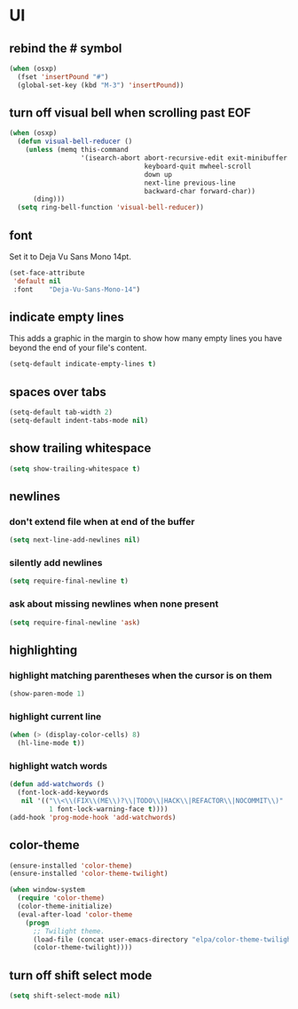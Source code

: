 * UI
** rebind the # symbol

#+begin_src emacs-lisp
  (when (osxp)
    (fset 'insertPound "#")
    (global-set-key (kbd "M-3") 'insertPound))
#+end_src

** turn off visual bell when scrolling past EOF

#+begin_src emacs-lisp
  (when (osxp)
    (defun visual-bell-reducer ()
      (unless (memq this-command
                    '(isearch-abort abort-recursive-edit exit-minibuffer
                                    keyboard-quit mwheel-scroll
                                    down up
                                    next-line previous-line
                                    backward-char forward-char))
        (ding)))
    (setq ring-bell-function 'visual-bell-reducer))
#+end_src

** font

   Set it to Deja Vu Sans Mono 14pt.

#+begin_src emacs-lisp
  (set-face-attribute
   'default nil
   :font    "Deja-Vu-Sans-Mono-14")
#+end_src

** indicate empty lines

    This adds a graphic in the margin to show how many empty lines you
    have beyond the end of your file's content.

#+begin_src emacs-lisp
  (setq-default indicate-empty-lines t)
#+end_src

** spaces over tabs

#+begin_src emacs-lisp
  (setq-default tab-width 2)
  (setq-default indent-tabs-mode nil)
#+end_src

** show trailing whitespace

#+begin_src emacs-lisp
  (setq show-trailing-whitespace t)
#+end_src

** newlines
*** don't extend file when at end of the buffer

#+begin_src emacs-lisp
  (setq next-line-add-newlines nil)
#+end_src

*** silently add newlines

#+begin_src emacs-lisp
  (setq require-final-newline t)
#+end_src

*** ask about missing newlines when none present

#+begin_src emacs-lisp
  (setq require-final-newline 'ask)
#+end_src

** highlighting
*** highlight matching parentheses when the cursor is on them

#+begin_src emacs-lisp
  (show-paren-mode 1)
#+end_src

*** highlight current line

#+begin_src emacs-lisp
  (when (> (display-color-cells) 8)
    (hl-line-mode t))
#+end_src

*** highlight watch words

#+begin_src emacs-lisp
  (defun add-watchwords ()
    (font-lock-add-keywords
     nil '(("\\<\\(FIX\\(ME\\)?\\|TODO\\|HACK\\|REFACTOR\\|NOCOMMIT\\)"
            1 font-lock-warning-face t))))
  (add-hook 'prog-mode-hook 'add-watchwords)
#+end_src

** color-theme

#+begin_src emacs-lisp
  (ensure-installed 'color-theme)
  (ensure-installed 'color-theme-twilight)

  (when window-system
    (require 'color-theme)
    (color-theme-initialize)
    (eval-after-load 'color-theme
      (progn
        ;; Twilight theme.
        (load-file (concat user-emacs-directory "elpa/color-theme-twilight-0.1/color-theme-twilight.el"))
        (color-theme-twilight))))
#+end_src

** turn off shift select mode

#+begin_src emacs-lisp
  (setq shift-select-mode nil)
#+end_src
